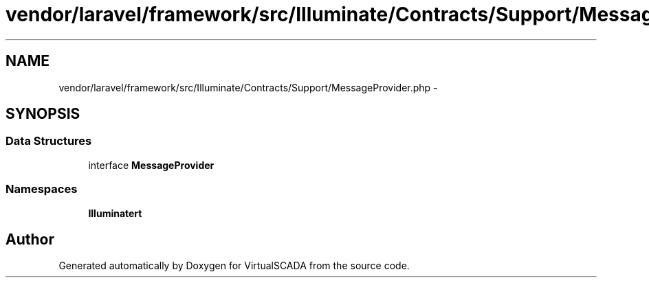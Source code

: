 .TH "vendor/laravel/framework/src/Illuminate/Contracts/Support/MessageProvider.php" 3 "Tue Apr 14 2015" "Version 1.0" "VirtualSCADA" \" -*- nroff -*-
.ad l
.nh
.SH NAME
vendor/laravel/framework/src/Illuminate/Contracts/Support/MessageProvider.php \- 
.SH SYNOPSIS
.br
.PP
.SS "Data Structures"

.in +1c
.ti -1c
.RI "interface \fBMessageProvider\fP"
.br
.in -1c
.SS "Namespaces"

.in +1c
.ti -1c
.RI " \fBIlluminate\\Contracts\\Support\fP"
.br
.in -1c
.SH "Author"
.PP 
Generated automatically by Doxygen for VirtualSCADA from the source code\&.
